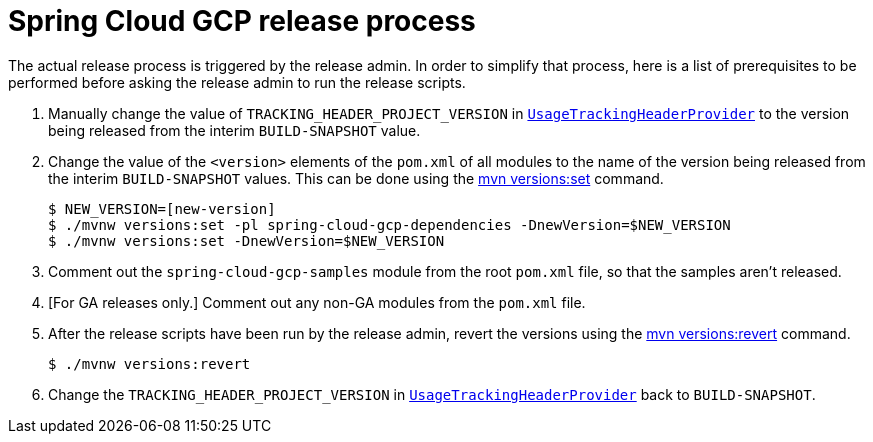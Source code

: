 = Spring Cloud GCP release process

The actual release process is triggered by the release admin.
In order to simplify that process, here is a list of prerequisites to be performed before asking the release admin to run the release scripts.

. Manually change the value of `TRACKING_HEADER_PROJECT_VERSION` in link:spring-cloud-gcp-core/src/main/java/org/springframework/cloud/gcp/core/UsageTrackingHeaderProvider.java[`UsageTrackingHeaderProvider`] to the version being released from the interim `BUILD-SNAPSHOT` value.

. Change the value of the `<version>` elements of the `pom.xml` of all modules to the name of the version being released from the interim `BUILD-SNAPSHOT` values. This can be done using the https://www.mojohaus.org/versions-maven-plugin/set-mojo.html[mvn versions:set] command.

    $ NEW_VERSION=[new-version]
    $ ./mvnw versions:set -pl spring-cloud-gcp-dependencies -DnewVersion=$NEW_VERSION
    $ ./mvnw versions:set -DnewVersion=$NEW_VERSION

. Comment out the `spring-cloud-gcp-samples` module from the root `pom.xml` file, so that the samples aren't released.

. [For GA releases only.] Comment out any non-GA modules from the `pom.xml` file.

. After the release scripts have been run by the release admin, revert the versions using the https://www.mojohaus.org/versions-maven-plugin/revert-mojo.html[mvn versions:revert] command.

    $ ./mvnw versions:revert

. Change the `TRACKING_HEADER_PROJECT_VERSION` in link:spring-cloud-gcp-core/src/main/java/org/springframework/cloud/gcp/core/UsageTrackingHeaderProvider.java[`UsageTrackingHeaderProvider`] back to `BUILD-SNAPSHOT`.
